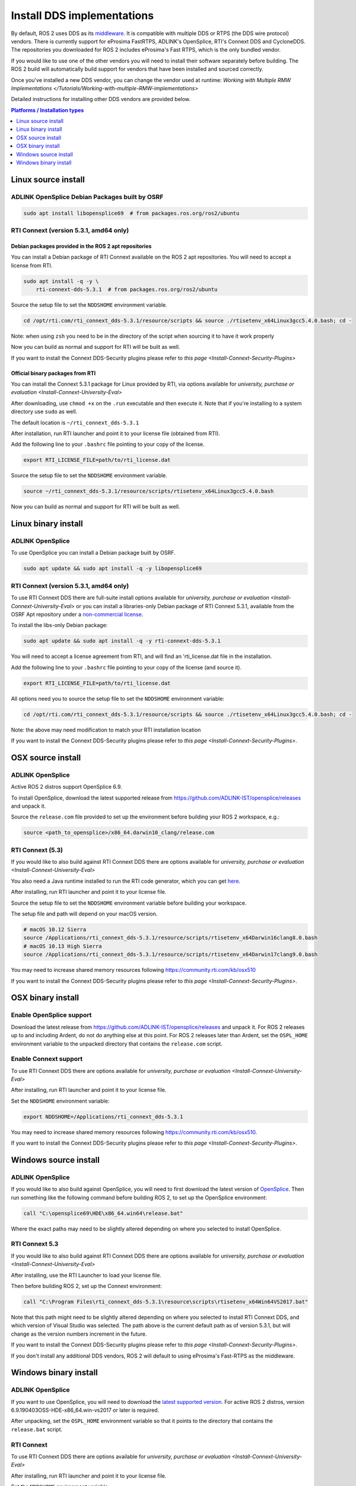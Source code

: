Install DDS implementations
===========================

By default, ROS 2 uses DDS as its `middleware <http://design.ros2.org/articles/ros_on_dds.html>`__.
It is compatible with multiple DDS or RTPS (the DDS wire protocol) vendors.
There is currently support for eProsima FastRTPS, ADLINK's OpenSplice, RTI's Connext DDS and CycloneDDS.
The repositories you downloaded for ROS 2 includes eProsima's Fast RTPS, which is the only bundled vendor.

If you would like to use one of the other vendors you will need to install their software separately before building.
The ROS 2 build will automatically build support for vendors that have been installed and sourced correctly.

Once you've installed a new DDS vendor, you can change the vendor used at runtime: `Working with Multiple RMW Implementations </Tutorials/Working-with-multiple-RMW-implementations>`

Detailed instructions for installing other DDS vendors are provided below.

.. contents:: Platforms / Installation types
   :depth: 1
   :local:

.. _dds-linux-source:

Linux source install
--------------------

ADLINK OpenSplice Debian Packages built by OSRF
^^^^^^^^^^^^^^^^^^^^^^^^^^^^^^^^^^^^^^^^^^^^^^^

.. code-block:: bash

   sudo apt install libopensplice69  # from packages.ros.org/ros2/ubuntu

.. raw:: html

   <!--
   ##### Official binary packages from PrismTech

   Install the packages provided by [OpenSplice](https://github.com/ADLINK-IST/opensplice/releases/tag/OSPL_V6_7_180404OSS_RELEASE%2BVS2017%2Bubuntu1804).
   Remember to replace `@@INSTALLDIR@@` with the path where you unpacked the OpenSplice distribution.
   Then, source the ROS `setup.bash` file, and finally, source the `release.com` file in the root of the OpenSplice distribution to set the `OSPL_HOME` environment variable appropriately.
   After that, your shell is ready to run ROS 2 binaries with the official OpenSplice distribution.

   You may also need to add the following line to your `.bashrc` file:

   ```
   export PTECH_LICENSE_FILE=path/to/prismtech.lic
   ```

   ##### Building OpenSplice from source

   If you build OpenSplice from source, be sure to remember to following the INSTALL.txt instructions and manually replace the @@INSTALLDIR@@ placeholder in the OpenSplice install/HDE/x86_64.linux/release.com
   -->

RTI Connext (version 5.3.1, amd64 only)
^^^^^^^^^^^^^^^^^^^^^^^^^^^^^^^^^^^^^^^

Debian packages provided in the ROS 2 apt repositories
~~~~~~~~~~~~~~~~~~~~~~~~~~~~~~~~~~~~~~~~~~~~~~~~~~~~~~

You can install a Debian package of RTI Connext available on the ROS 2 apt repositories.
You will need to accept a license from RTI.

.. code-block:: bash

   sudo apt install -q -y \
       rti-connext-dds-5.3.1  # from packages.ros.org/ros2/ubuntu

Source the setup file to set the ``NDDSHOME`` environment variable.

.. code-block:: bash

   cd /opt/rti.com/rti_connext_dds-5.3.1/resource/scripts && source ./rtisetenv_x64Linux3gcc5.4.0.bash; cd -

Note: when using ``zsh`` you need to be in the directory of the script when sourcing it to have it work properly

Now you can build as normal and support for RTI will be built as well.

If you want to install the Connext DDS-Security plugins please refer to `this page <Install-Connext-Security-Plugins>`

Official binary packages from RTI
~~~~~~~~~~~~~~~~~~~~~~~~~~~~~~~~~

You can install the Connext 5.3.1 package for Linux provided by RTI, via options available for `university, purchase or evaluation <Install-Connext-University-Eval>`

After downloading, use ``chmod +x`` on the ``.run`` executable and then execute it.
Note that if you're installing to a system directory use ``sudo`` as well.

The default location is ``~/rti_connext_dds-5.3.1``

After installation, run RTI launcher and point it to your license file (obtained from RTI).

Add the following line to your ``.bashrc`` file pointing to your copy of the license.

.. code-block:: bash

   export RTI_LICENSE_FILE=path/to/rti_license.dat

Source the setup file to set the ``NDDSHOME`` environment variable.

.. code-block:: bash

   source ~/rti_connext_dds-5.3.1/resource/scripts/rtisetenv_x64Linux3gcc5.4.0.bash

Now you can build as normal and support for RTI will be built as well.

.. _dds-linux-binary:

Linux binary install
--------------------

ADLINK OpenSplice
^^^^^^^^^^^^^^^^^

To use OpenSplice you can install a Debian package built by OSRF.

.. code-block:: bash

   sudo apt update && sudo apt install -q -y libopensplice69

RTI Connext (version 5.3.1, amd64 only)
^^^^^^^^^^^^^^^^^^^^^^^^^^^^^^^^^^^^^^^

To use RTI Connext DDS there are full-suite install options available for `university, purchase or evaluation <Install-Connext-University-Eval>`
or you can install a libraries-only Debian package of RTI Connext 5.3.1, available from the OSRF Apt repository
under a `non-commercial license <https://www.rti.com/ncl>`__.

To install the libs-only Debian package:

.. code-block:: bash

   sudo apt update && sudo apt install -q -y rti-connext-dds-5.3.1

You will need to accept a license agreement from RTI, and will find an 'rti_license.dat file in the installation.

Add the following line to your ``.bashrc`` file pointing to your copy of the license (and source it).

.. code-block:: bash

   export RTI_LICENSE_FILE=path/to/rti_license.dat

All options need you to source the setup file to set the ``NDDSHOME`` environment variable:

.. code-block:: bash

   cd /opt/rti.com/rti_connext_dds-5.3.1/resource/scripts && source ./rtisetenv_x64Linux3gcc5.4.0.bash; cd -

Note: the above may need modification to match your RTI installation location

If you want to install the Connext DDS-Security plugins please refer to `this page <Install-Connext-Security-Plugins>`.

.. _dds-osx-source:

OSX source install
------------------

ADLINK OpenSplice
^^^^^^^^^^^^^^^^^

Active ROS 2 distros support OpenSplice 6.9.

To install OpenSplice, download the latest supported release from https://github.com/ADLINK-IST/opensplice/releases and unpack it.

Source the ``release.com`` file provided to set up the environment before building your ROS 2 workspace, e.g.:

.. code-block:: bash

   source <path_to_opensplice>/x86_64.darwin10_clang/release.com

RTI Connext (5.3)
^^^^^^^^^^^^^^^^^

If you would like to also build against RTI Connext DDS there are options available for `university, purchase or evaluation <Install-Connext-University-Eval>`

You also need a Java runtime installed to run the RTI code generator, which you can get `here <https://support.apple.com/kb/DL1572?locale=en_US>`__.

After installing, run RTI launcher and point it to your license file.

Source the setup file to set the ``NDDSHOME`` environment variable before building your workspace.

The setup file and path will depend on your macOS version.

.. code-block:: bash

   # macOS 10.12 Sierra
   source /Applications/rti_connext_dds-5.3.1/resource/scripts/rtisetenv_x64Darwin16clang8.0.bash
   # macOS 10.13 High Sierra
   source /Applications/rti_connext_dds-5.3.1/resource/scripts/rtisetenv_x64Darwin17clang9.0.bash

You may need to increase shared memory resources following https://community.rti.com/kb/osx510

If you want to install the Connext DDS-Security plugins please refer to `this page <Install-Connext-Security-Plugins>`.

.. _dds-osx-binary:

OSX binary install
------------------

Enable OpenSplice support
^^^^^^^^^^^^^^^^^^^^^^^^^

Download the latest release from https://github.com/ADLINK-IST/opensplice/releases and unpack it.
For ROS 2 releases up to and including Ardent, do not do anything else at this point.
For ROS 2 releases later than Ardent, set the ``OSPL_HOME`` environment variable to the unpacked directory that contains the ``release.com`` script.

Enable Connext support
^^^^^^^^^^^^^^^^^^^^^^

To use RTI Connext DDS there are options available for `university, purchase or evaluation <Install-Connext-University-Eval>`

After installing, run RTI launcher and point it to your license file.

Set the ``NDDSHOME`` environment variable:

.. code-block:: bash

   export NDDSHOME=/Applications/rti_connext_dds-5.3.1

You may need to increase shared memory resources following https://community.rti.com/kb/osx510.

If you want to install the Connext DDS-Security plugins please refer to `this page <Install-Connext-Security-Plugins>`.

.. _dds-windows-source:

Windows source install
----------------------

ADLINK OpenSplice
^^^^^^^^^^^^^^^^^

If you would like to also build against OpenSplice, you will need to first download the latest version of `OpenSplice <https://github.com/ADLINK-IST/opensplice/releases>`__.
Then run something like the following command before building ROS 2, to set up the OpenSplice environment:

.. code-block:: bash

   call "C:\opensplice69\HDE\x86_64.win64\release.bat"

Where the exact paths may need to be slightly altered depending on where you selected to install OpenSplice.

RTI Connext 5.3
^^^^^^^^^^^^^^^

If you would like to also build against RTI Connext DDS there are options available for `university, purchase or evaluation <Install-Connext-University-Eval>`

After installing, use the RTI Launcher to load your license file.

Then before building ROS 2, set up the Connext environment:

.. code-block:: bash

   call "C:\Program Files\rti_connext_dds-5.3.1\resource\scripts\rtisetenv_x64Win64VS2017.bat"

Note that this path might need to be slightly altered depending on where you selected to install RTI Connext DDS, and which version of Visual Studio was selected.
The path above is the current default path as of version 5.3.1, but will change as the version numbers increment in the future.

If you want to install the Connext DDS-Security plugins please refer to `this page <Install-Connext-Security-Plugins>`.

If you don't install any additional DDS vendors, ROS 2 will default to using eProsima's Fast-RTPS as the middleware.

.. _dds-windows-binary:

Windows binary install
----------------------

ADLINK OpenSplice
^^^^^^^^^^^^^^^^^

If you want to use OpenSplice, you will need to download the `latest supported version <https://github.com/ADLINK-IST/opensplice/releases>`__.
For active ROS 2 distros, version 6.9.190403OSS-HDE-x86_64.win-vs2017 or later is required.

After unpacking, set the ``OSPL_HOME`` environment variable so that it points to the directory that contains the ``release.bat`` script.

RTI Connext
^^^^^^^^^^^

To use RTI Connext DDS there are options available for `university, purchase or evaluation <Install-Connext-University-Eval>`

After installing, run RTI launcher and point it to your license file.

Set the ``NDDSHOME`` environment variable:

.. code-block:: bash

   set "NDDSHOME=C:\Program Files\rti_connext_dds-5.3.1"

If you want to install the Connext DDS-Security plugins please refer to `this page <Install-Connext-Security-Plugins>`.
